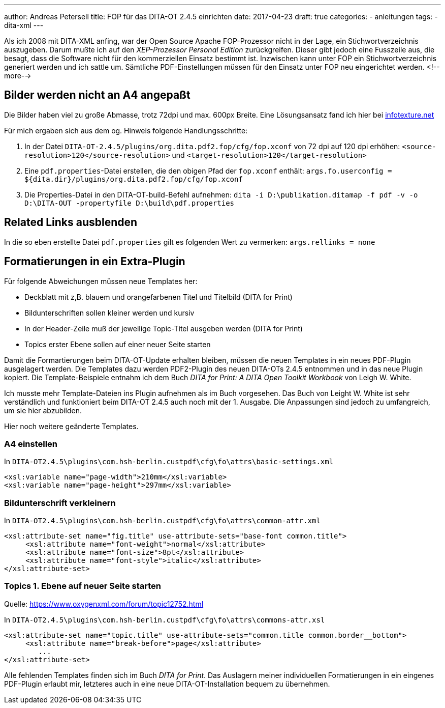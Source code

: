 ---
author: Andreas Petersell
title: FOP für das DITA-OT 2.4.5 einrichten
date: 2017-04-23
draft: true
categories:
    - anleitungen
tags:
    - dita-xml
---

:toc: macro
:toclevels: 1
:toc-title:

Als ich 2008 mit DITA-XML anfing, war der Open Source Apache FOP-Prozessor nicht in der Lage, ein Stichwortverzeichnis auszugeben. Darum mußte ich auf den _XEP-Prozessor Personal Edition_ zurückgreifen. Dieser gibt jedoch eine Fusszeile aus, die besagt, dass die Software nicht für den kommerziellen Einsatz bestimmt ist. Inzwischen kann unter FOP ein Stichwortverzeichnis generiert werden und ich sattle um. Sämtliche PDF-Einstellungen müssen für den Einsatz unter FOP neu eingerichtet werden.
<!--more-->

toc::[]

== Bilder werden nicht an A4 angepaßt

Die Bilder haben viel zu große Abmasse, trotz 72dpi und max. 600px Breite. Eine Lösungsansatz fand ich hier bei http://infotexture.net/2010/03/dita-ot-scaling-images-in-pdf-output/[infotexture.net]

Für mich ergaben sich aus dem og. Hinweis folgende Handlungsschritte:

1. In der Datei `DITA-OT-2.4.5/plugins/org.dita.pdf2.fop/cfg/fop.xconf` von 72 dpi auf 120 dpi erhöhen: `<source-resolution>120</source-resolution>` und `<target-resolution>120</target-resolution>`
2. Eine `pdf.properties`-Datei erstellen, die den obigen Pfad der `fop.xconf` enthält:
`args.fo.userconfig = ${dita.dir}/plugins/org.dita.pdf2.fop/cfg/fop.xconf`
3. Die Properties-Datei in den DITA-OT-build-Befehl aufnehmen:
`dita -i D:\publikation.ditamap -f pdf -v -o D:\DITA-OUT -propertyfile D:\build\pdf.properties`

== Related Links ausblenden

In die so eben erstellte Datei `pdf.properties` gilt es folgenden Wert zu vermerken: `args.rellinks = none`

== Formatierungen in ein Extra-Plugin

Für folgende Abweichungen müssen neue Templates her:

- Deckblatt mit z,B. blauem und orangefarbenen Titel und Titelbild (DITA for Print)
- Bildunterschriften sollen kleiner werden und kursiv
- In der Header-Zeile muß der jeweilige Topic-Titel ausgeben werden (DITA for Print)
- Topics erster Ebene sollen auf einer neuer Seite starten

Damit die Formartierungen beim DITA-OT-Update erhalten bleiben, müssen die neuen Templates in ein neues PDF-Plugin ausgelagert werden. Die Templates dazu werden PDF2-Plugin des neuen DITA-OTs 2.4.5 entnommen und in das neue Plugin kopiert. Die Template-Beispiele entnahm ich dem Buch _DITA for Print: A DITA Open Toolkit Workbook_ von Leigh W. White.

Ich musste mehr Template-Dateien ins Plugin aufnehmen als im Buch vorgesehen. Das Buch von Leight W. White ist sehr verständlich und funktioniert beim DITA-OT 2.4.5 auch noch mit der 1. Ausgabe. Die Anpassungen sind jedoch zu umfangreich, um sie hier abzubilden.

Hier noch weitere geänderte Templates.

=== A4 einstellen

In `DITA-OT2.4.5\plugins\com.hsh-berlin.custpdf\cfg\fo\attrs\basic-settings.xml`

```
<xsl:variable name="page-width">210mm</xsl:variable>
<xsl:variable name="page-height">297mm</xsl:variable>
```
  
=== Bildunterschrift verkleinern

In `DITA-OT2.4.5\plugins\com.hsh-berlin.custpdf\cfg\fo\attrs\common-attr.xml`

```
<xsl:attribute-set name="fig.title" use-attribute-sets="base-font common.title">
     <xsl:attribute name="font-weight">normal</xsl:attribute>
     <xsl:attribute name="font-size">8pt</xsl:attribute>
     <xsl:attribute name="font-style">italic</xsl:attribute>
</xsl:attribute-set>
```

=== Topics 1. Ebene auf neuer Seite starten

Quelle: https://www.oxygenxml.com/forum/topic12752.htm[https://www.oxygenxml.com/forum/topic12752.html]

In `DITA-OT2.4.5\plugins\com.hsh-berlin.custpdf\cfg\fo\attrs\commons-attr.xsl`

```
<xsl:attribute-set name="topic.title" use-attribute-sets="common.title common.border__bottom">
     <xsl:attribute name="break-before">page</xsl:attribute>
        ...
</xsl:attribute-set> 
```
Alle fehlenden Templates finden sich im Buch _DITA for Print_. Das Auslagern meiner individuellen Formatierungen in ein eingenes PDF-Plugin erlaubt mir, letzteres auch in eine neue DITA-OT-Installation bequem zu übernehmen.